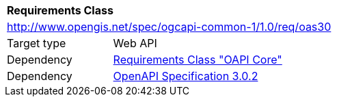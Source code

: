 [[rc_oas30]]
[cols="1,4",width="90%"]
|===
2+|*Requirements Class*
2+|http://www.opengis.net/spec/ogcapi-common-1/1.0/req/oas30
|Target type |Web API
|Dependency |<<rc_core,Requirements Class "OAPI Core">>
|Dependency |<<openapi,OpenAPI Specification 3.0.2>>
|===
